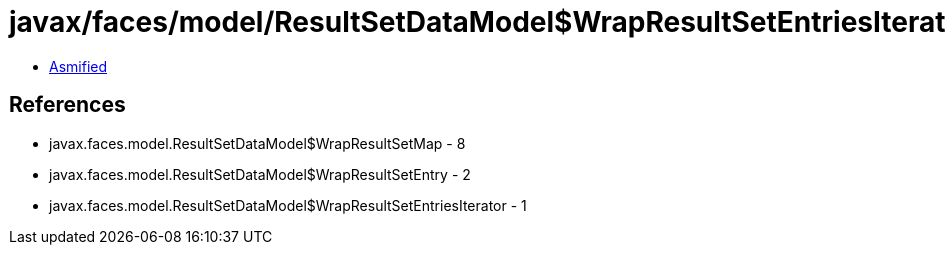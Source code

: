 = javax/faces/model/ResultSetDataModel$WrapResultSetEntriesIterator.class

 - link:ResultSetDataModel$WrapResultSetEntriesIterator-asmified.java[Asmified]

== References

 - javax.faces.model.ResultSetDataModel$WrapResultSetMap - 8
 - javax.faces.model.ResultSetDataModel$WrapResultSetEntry - 2
 - javax.faces.model.ResultSetDataModel$WrapResultSetEntriesIterator - 1
